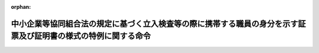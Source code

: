 .. _503M60001F42004_20211022_000000000000000:

:orphan:

================================================================================================================
中小企業等協同組合法の規定に基づく立入検査等の際に携帯する職員の身分を示す証票及び証明書の様式の特例に関する命令
================================================================================================================

.. raw:: html
    
    
    <main id="contentsLaw" class="active">
    <div id="innerDocument" class="active">
    
    
    
    
    <div style="margin-bottom: 12px;">
    <div id="lawTitleNo" style="font-size: 1.067rem; font-weight: bold;" class="_shokanBoxParent">令和三年内閣府・財務省・厚生労働省・農林水産省・経済産業省・国土交通省・環境省令第四号<div class="_shokanBox"></div>
    <div class="_inyoBox" id="_inyo_"></div>
    </div>
    <div id="lawTitle" style="margin-left: 3rem; font-size: 1.5rem; font-weight: bold; line-height: 1.25em;" class="_shokanBoxParent">
    <span data-xpath="">中小企業等協同組合法の規定に基づく立入検査等の際に携帯する職員の身分を示す証票及び証明書の様式の特例に関する命令</span><div class="_shokanBox" id="_shokan_"><div class="_shokanBtnIcons"></div></div>
    <div class="_inyoBox" id="_inyo_"></div>
    </div>
    </div><section id="EnactStatement" class="active EnactStatement"><div class="_div_EnactStatement _shokanBoxParent" style="text-indent: 1em;">
    <span data-xpath="">中小企業等協同組合法（昭和二十四年法律第百八十一号）を実施するため、中小企業等協同組合法の規定に基づく立入検査等の際に携帯する職員の身分を示す証票及び証明書の様式の特例に関する命令を次のように定める。</span><div class="_shokanBox" id="_shokan_"><div class="_shokanBtnIcons"></div></div>
    <div class="_inyoBox" id="_inyo_"></div>
    </div></section><section id="MainProvision" class="active MainProvision"><section class="active Paragraph"><div style="text-indent: 1em;" class="_div_ParagraphSentence _shokanBoxParent">
    <span data-xpath="">中小企業等協同組合法第九条の七の五第一項において読み替えて準用する保険業法（平成七年法律第百五号）第三百五条第一項並びに中小企業等協同組合法第百五条の四第二項及び第四項の規定（都道府県知事の事務に係るものに限る。）に基づく立入検査等の際に職員が携帯するその身分を示す証票及び証明書は、中小企業等協同組合法施行規則（平成二十年内閣府・財務省・厚生労働省・農林水産省・経済産業省・国土交通省・環境省令第一号）第百九十条の規定にかかわらず、別記様式によることができる。</span><div class="_shokanBox" id="_shokan_"><div class="_shokanBtnIcons"></div></div>
    <div class="_inyoBox" id="_inyo_"></div>
    </div></section></section><section id="" class="active SupplProvision"><div class="_div_SupplProvisionLabel SupplProvisionLabel _shokanBoxParent" style="margin-bottom: 10px; margin-left: 3em; font-weight: bold;">
    <span data-xpath="">附　則</span>　抄<div class="_shokanBox" id="_shokan_"><div class="_shokanBtnIcons"></div></div>
    <div class="_inyoBox" id="_inyo_"></div>
    </div>
    <section id="" class="active Article"><div style="margin-left: 1em; font-weight: bold;" class="_div_ArticleCaption _shokanBoxParent">
    <span data-xpath="">（施行期日）</span><div class="_shokanBox" id="_shokan_"><div class="_shokanBtnIcons"></div></div>
    <div class="_inyoBox" id="_inyo_"></div>
    </div>
    <div style="margin-left: 1em; text-indent: -1em;" id="" class="_div_ArticleTitle _shokanBoxParent">
    <span style="font-weight: bold;">第一条</span>　<span data-xpath="">この命令は、公布の日から施行する。</span><div class="_shokanBox" id="_shokan_"><div class="_shokanBtnIcons"></div></div>
    <div class="_inyoBox" id="_inyo_"></div>
    </div></section></section><section id="" class="active AppdxStyle"><div style="font-weight:600;" class="_div_AppdxStyleTitle _shokanBoxParent">別記様式（本則関係）<div class="_shokanBox" id="_shokan_"><div class="_shokanBtnIcons"></div></div>
    <div class="_inyoBox" id="_inyo_"></div>
    </div>
    <div>
              <img src="/./pict/R03F100140190170150160180004_102.jpg" alt="" style="margin-left:1em;" class="Fig">
            </div></section>
    
    
    
    
    
    </div>
    </main>
    
    
